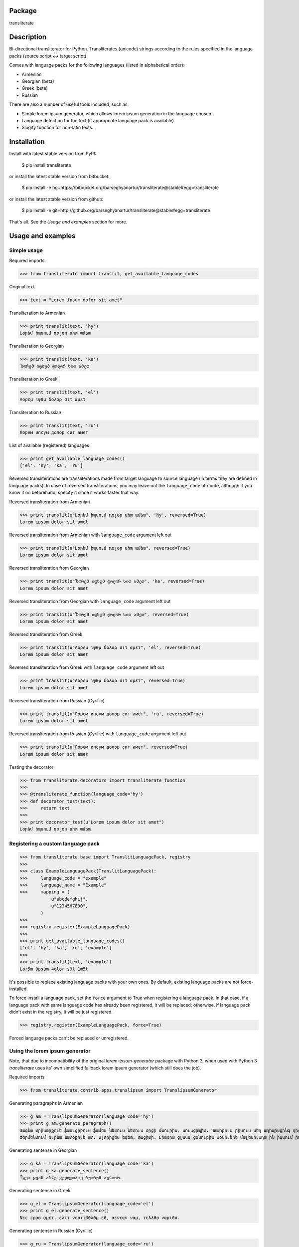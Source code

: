 Package
==================================
transliterate

Description
==================================
Bi-directional transliterator for Python. Transliterates (unicode) strings according to the rules specified in the
language packs (source script <-> target script).

Comes with language packs for the following languages (listed in alphabetical order):

- Armenian
- Georgian (beta)
- Greek (beta)
- Russian

There are also a number of useful tools included, such as:

- Simple lorem ipsum generator, which allows lorem ipsum generation in the language chosen.
- Language detection for the text (if appropriate language pack is available).
- Slugify function for non-latin texts.

Installation
==================================
Install with latest stable version from PyPI:

    $ pip install transliterate

or install the latest stable version from bitbucket:

    $ pip install -e hg+https://bitbucket.org/barseghyanartur/transliterate@stable#egg=transliterate

or install the latest stable version from github:

    $ pip install -e git+http://github.org/barseghyanartur/transliterate@stable#egg=transliterate

That's all. See the `Usage and examples` section for more.

Usage and examples
==================================
Simple usage
----------------------------------
Required imports

>>> from transliterate import translit, get_available_language_codes

Original text

>>> text = "Lorem ipsum dolor sit amet"

Transliteration to Armenian

>>> print translit(text, 'hy')
Լօրեմ իպսում դօլօր սիտ ամետ

Transliteration to Georgian

>>> print translit(text, 'ka')
Ⴊორემ იფსუმ დოლორ სით ამეთ

Transliteration to Greek

>>> print translit(text, 'el')
Λορεμ ιψθμ δολορ σιτ αμετ

Transliteration to Russian

>>> print translit(text, 'ru')
Лорем ипсум долор сит амет

List of available (registered) languages

>>> print get_available_language_codes()
['el', 'hy', 'ka', 'ru']

Reversed transliterations are transliterations made from target language to source language (in terms they are
defined in language packs). In case of reversed transliterations, you may leave out the ``language_code`` attribute,
although if you know it on beforehand, specify it since it works faster that way.

Reversed transliteration from Armenian

>>> print translit(u"Լօրեմ իպսում դօլօր սիտ ամետ", 'hy', reversed=True)
Lorem ipsum dolor sit amet

Reversed transliteration from Armenian with ``language_code`` argument left out

>>> print translit(u"Լօրեմ իպսում դօլօր սիտ ամետ", reversed=True)
Lorem ipsum dolor sit amet

Reversed transliteration from Georgian

>>> print translit(u"Ⴊორემ იფსუმ დოლორ სით ამეთ", 'ka', reversed=True)
Lorem ipsum dolor sit amet

Reversed transliteration from Georgian with ``language_code`` argument left out

>>> print translit(u"Ⴊორემ იფსუმ დოლორ სით ამეთ", reversed=True)
Lorem ipsum dolor sit amet

Reversed transliteration from Greek

>>> print translit(u"Λορεμ ιψθμ δολορ σιτ αμετ", 'el', reversed=True)
Lorem ipsum dolor sit amet

Reversed transliteration from Greek with ``language_code`` argument left out

>>> print translit(u"Λορεμ ιψθμ δολορ σιτ αμετ", reversed=True)
Lorem ipsum dolor sit amet

Reversed transliteration from Russian (Cyrillic)

>>> print translit(u"Лорем ипсум долор сит амет", 'ru', reversed=True)
Lorеm ipsum dolor sit amеt

Reversed transliteration from Russian (Cyrillic) with ``language_code`` argument left out

>>> print translit(u"Лорем ипсум долор сит амет", reversed=True)
Lorem ipsum dolor sit amet

Testing the decorator

>>> from transliterate.decorators import transliterate_function
>>>
>>> @transliterate_function(language_code='hy')
>>> def decorator_test(text):
>>>     return text
>>>
>>> print decorator_test(u"Lorem ipsum dolor sit amet")
Լօրեմ իպսում դօլօր սիտ ամետ

Registering a custom language pack
----------------------------------
>>> from transliterate.base import TranslitLanguagePack, registry
>>>
>>> class ExampleLanguagePack(TranslitLanguagePack):
>>>     language_code = "example"
>>>     language_name = "Example"
>>>     mapping = (
            u"abcdefghij",
            u"1234567890",
        )
>>>
>>> registry.register(ExampleLanguagePack)
>>>
>>> print get_available_language_codes()
['el', 'hy', 'ka', 'ru', 'example']
>>> 
>>> print translit(text, 'example')
Lor5m 9psum 4olor s9t 1m5t

It's possible to replace existing language packs with your own ones. By default, existing language packs are not
force-installed.

To force install a language pack, set the ``force`` argument to True when registering a language pack. In that 
case, if a language pack with same language code has already been registered, it will be replaced; otherwise, if
language pack didn't exist in the registry, it will be just registered.

>>> registry.register(ExampleLanguagePack, force=True)

Forced language packs can't be replaced or unregistered.

Using the lorem ipsum generator
----------------------------------
Note, that due to incompatibility of the original `lorem-ipsum-generator` package with Python 3, when used
with Python 3 `transliterate` uses its' own simplified fallback lorem ipsum generator (which still does the job).

Required imports

>>> from transliterate.contrib.apps.translipsum import TranslipsumGenerator

Generating paragraphs in Armenian

>>> g_am = TranslipsumGenerator(language_code='hy')
>>> print g_am.generate_paragraph()
Մագնա տրիստիքուե ֆաուցիբուս ֆամես նետուս նետուս օրցի մաուրիս, սուսցիպիտ. Դապիբուս րիսուս սեդ ադիպիսցինգ դիցտում.
Ֆերմենտում ուրնա նատօքուե ատ. Uլտրիցես եգետ, տացիտի. Լիտօրա ցլասս ցօնուբիա պօսուերե մալեսուադա ին իպսում իդ պեր վե. 

Generating sentense in Georgian

>>> g_ka = TranslipsumGenerator(language_code='ka')
>>> print g_ka.generate_sentence()
Ⴄგეთ ყუამ არcუ ვულფუთათე რუთრუმ აუcთორ.

Generating sentense in Greek

>>> g_el = TranslipsumGenerator(language_code='el')
>>> print g_el.generate_sentence()
Νεc cρασ αμετ, ελιτ vεστιβθλθμ εθ, αενεαν ναμ, τελλθσ vαριθσ.

Generating sentense in Russian (Cyrillic)

>>> g_ru = TranslipsumGenerator(language_code='ru')
>>> print g_ru.generate_sentence()
Рисус cонсеcтетуер, фусcе qуис лаореет ат ерос пэдэ фелис сенеcтус, магна.

Language detection
----------------------------------
Required imports

>>> from transliterate import detect_language

Detect Armenian text

>>> detect_language(u'Լօրեմ իպսում դօլօր սիտ ամետ')
hy

Detect Georgian text

>>> detect_language(u'Ⴊორემ იფსუმ დოლორ სით ამეთ')
ka

Detect Greek text

>>> detect_language(u'Λορεμ ιψθμ δολορ σιτ αμετ')
el

Detect Russian (Cyrillic) text

>>> detect_language(u'Лорем ипсум долор сит амет')
ru

Slugify
----------------------------------
Required imports

>>> from transliterate import slugify

Slugify Armenian text

>>> slugify(u'Լօրեմ իպսում դօլօր սիտ ամետ')
lorem-ipsum-dolor-sit-amet

Slugify Georgian text

>>> slugify(u'Ⴊორემ იფსუმ დოლორ სით ამეთ')
lorem-ipsum-dolor-sit-amet

Slugify Greek text

>>> slugify(u'Λορεμ ιψθμ δολορ σιτ αμετ')
lorem-ipsum-dolor-sit-amet

Slugify Russian (Cyrillic) text

>>> slugify(u'Лорем ипсум долор сит амет')
lorem-ipsum-dolor-sit-amet

Missing a language pack?
==================================
Missing a language pack for your own language? Contribute to the project by making one and it will appear in a new
version (which will be released very quickly).

License
==================================
GPL 2.0/LGPL 2.1

Support
==================================
For any issues contact me at the e-mail given in the `Author` section.

Author
==================================
Artur Barseghyan <artur.barseghyan@gmail.com>
